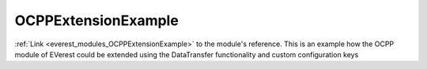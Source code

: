 .. _everest_modules_handwritten_OCPPExtensionExample:

..  This file is a placeholder for an optional single file handwritten documentation for 
    the OCPPExtensionExample module.
    Please decide weather you want to use this single file,
    or a set of files in the doc/ directory.
    In the latter case, you can delete this file.
    In the former case, you can delete the doc/ directory.
    
..  This handwritten documentation is optional. In case
    you do not want to write it, you can delete this file
    and the doc/ directory.

..  The documentation can be written in reStructuredText,
    and will be converted to HTML and PDF by Sphinx.

*******************************************
OCPPExtensionExample
*******************************************

:ref:`Link <everest_modules_OCPPExtensionExample>` to the module's reference.
This is an example how the OCPP module of EVerest could be extended using the DataTransfer functionality and custom configuration keys
